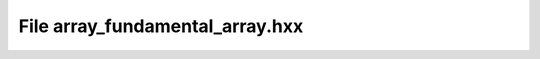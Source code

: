 File array_fundamental_array.hxx
================================

.. doxygenfile:: array_fundamental_array.hxx
